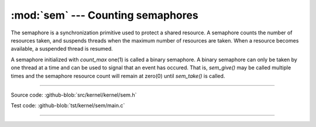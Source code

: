 :mod:`sem` --- Counting semaphores
==================================

.. module:: sem
   :synopsis: Counting semaphores.

The semaphore is a synchronization primitive used to protect a shared
resource. A semaphore counts the number of resources taken, and
suspends threads when the maximum number of resources are taken. When
a resource becomes available, a suspended thread is resumed.

A semaphore initialized with `count_max` one(1) is called a binary
semaphore. A binary semaphore can only be taken by one thread at a
time and can be used to signal that an event has occured. That is,
`sem_give()` may be called multiple times and the semaphore resource
count will remain at zero(0) until `sem_take()` is called.

----------------------------------------------

Source code: :github-blob:`src/kernel/kernel/sem.h`

Test code: :github-blob:`tst/kernel/sem/main.c`

----------------------------------------------

.. doxygenfile:: kernel/sem.h
   :project: simba
